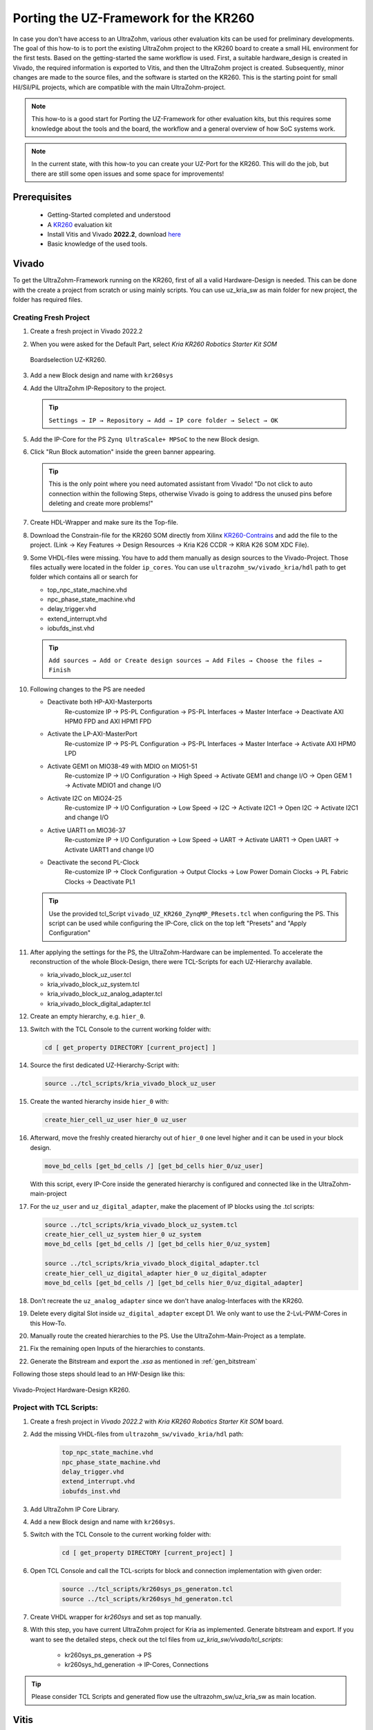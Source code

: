 .. _porting_the_UZ_Framework_for_the_KR260:

======================================
Porting the UZ-Framework for the KR260
======================================

In case you don't have access to an UltraZohm, various other evaluation kits can be used for preliminary developments.
The goal of this how-to is to port the existing UltraZohm project to the KR260 board to create a small HiL environment for the first tests.
Based on the getting-started the same workflow is used.
First, a suitable hardware_design is created in Vivado, the required information is exported to Vitis, and then the UltraZohm project is created.
Subsequently, minor changes are made to the source files, and the software is started on the KR260.
This is the starting point for small Hil/Sil/PiL projects, which are compatible with the main UltraZohm-project.

.. note :: This how-to is a good start for Porting the UZ-Framework for other evaluation kits, 
            but this requires some knowledge about the tools and the board, the workflow and a 
            general overview of how SoC systems work.  

.. note :: In the current state, with this how-to you can create your UZ-Port for the KR260.
            This will do the job, but there are still some open issues and some space for improvements!

Prerequisites
=============

  * Getting-Started completed and understood
  * A `KR260 <https://www.xilinx.com/products/som/kria/kr260-robotics-starter-kit.html>`_ evaluation kit 
  * Install Vitis and Vivado **2022.2**, download `here <https://www.xilinx.com/support/download.html>`_
  * Basic knowledge of the used tools.

Vivado
======

To get the UltraZohm-Framework running on the KR260, first of all a valid Hardware-Design is needed.
This can be done with the create a project from scratch or using mainly scripts. 
You can use uz_kria_sw as main folder for new project, the folder has required files.

Creating Fresh Project
-----------------------

#.  Create a fresh project in Vivado 2022.2

#.  When you were asked for the Default Part, select `Kria KR260 Robotics Starter Kit SOM`

    .. _Boardselection_KR260:

    .. figure:: img/NewProject_Kr260.png
        :scale: 70
        :align: center

        Boardselection UZ-KR260.

#.  Add a new Block design and name with ``kr260sys``

#.  Add the UltraZohm IP-Repository to the project. 

    .. tip:: ``Settings → IP → Repository → Add → IP core folder → Select → OK`` 


#.  Add the IP-Core for the PS ``Zynq UltraScale+ MPSoC`` to the new Block design.

#.  Click "Run Block automation" inside the green banner appearing. 

    .. tip:: This is the only point where you need automated assistant from Vivado! "Do not click to auto connection within the following Steps, otherwise Vivado is going to address the unused pins before deleting and create more problems!"

#.  Create HDL-Wrapper and make sure its the Top-file.
 
#.  Download the Constrain-file for the KR260 SOM directly from Xilinx `KR260-Contrains <https://www.xilinx.com/products/som/kria/k26c-commercial.html#documentation>`_ and add the file to the project.
    (Link → Key Features → Design Resources → Kria K26 CCDR → KRIA K26 SOM XDC File).

#.  Some VHDL-files were missing. You have to add them manually as design sources to the Vivado-Project. Those files actually were located in the folder ``ip_cores``. You can use ``ultrazohm_sw/vivado_kria/hdl`` path to get folder which contains all or search for
    
    *  top_npc_state_machine.vhd
    *  npc_phase_state_machine.vhd
    *  delay_trigger.vhd
    *  extend_interrupt.vhd
    *  iobufds_inst.vhd

    .. tip:: ``Add sources → Add or Create design sources → Add Files → Choose the files → Finish``

#.  Following changes to the PS are needed

    *  Deactivate both HP-AXI-Masterports
        Re-customize IP → PS-PL Configuration → PS-PL Interfaces → Master Interface → Deactivate AXI HPM0 FPD and AXI HPM1 FPD
    *  Activate the LP-AXI-MasterPort
        Re-customize IP → PS-PL Configuration → PS-PL Interfaces → Master Interface → Activate AXI HPM0 LPD
    *  Activate GEM1 on MIO38-49 with MDIO on MIO51-51
        Re-customize IP → I/O Configuration → High Speed → Activate GEM1 and change I/O → Open GEM 1 → Activate MDIO1 and change I/O
    *  Activate I2C on MIO24-25
        Re-customize IP → I/O Configuration → Low Speed → I2C → Activate I2C1 → Open I2C → Activate I2C1 and change I/O
    *  Active UART1 on MIO36-37
        Re-customize IP → I/O Configuration → Low Speed → UART → Activate UART1 → Open UART → Activate UART1 and change I/O
    *  Deactivate the second PL-Clock
        Re-customize IP → Clock Configuration → Output Clocks → Low Power Domain Clocks → PL Fabric Clocks → Deactivate PL1

    .. tip:: Use the provided tcl_Script ``vivado_UZ_KR260_ZynqMP_PResets.tcl`` when configuring the PS. This script can be used while configuring the IP-Core, click on the top left "Presets" and "Apply Configuration"

#.  After applying the settings for the PS, the UltraZohm-Hardware can be implemented. To accelerate the reconstruction of the whole Block-Design, there were TCL-Scripts for each UZ-Hierarchy available.

    *  kria_vivado_block_uz_user.tcl
    *  kria_vivado_block_uz_system.tcl
    *  kria_vivado_block_uz_analog_adapter.tcl
    *  kria_vivado_block_digital_adapter.tcl

#.  Create an empty hierarchy, e.g. ``hier_0``.
#.  Switch with the TCL Console to the current working folder with:

    .. code-block::

        cd [ get_property DIRECTORY [current_project] ]

#.  Source the first dedicated UZ-Hierarchy-Script with:

    .. code-block::

        source ../tcl_scripts/kria_vivado_block_uz_user

#.  Create the wanted hierarchy inside ``hier_0`` with:

    .. code-block::

        create_hier_cell_uz_user hier_0 uz_user

#.  Afterward, move the freshly created hierarchy out of ``hier_0`` one level higher and it can be used in your block design.

    .. code-block:: 

        move_bd_cells [get_bd_cells /] [get_bd_cells hier_0/uz_user]

    With this script, every IP-Core inside the generated hierarchy is configured and connected like in the UltraZohm-main-project
#.  For the ``uz_user`` and ``uz_digital_adapter``, make the placement of IP blocks using the .tcl scripts: 

    .. code-block:: 

        source ../tcl_scripts/kria_vivado_block_uz_system.tcl
        create_hier_cell_uz_system hier_0 uz_system
        move_bd_cells [get_bd_cells /] [get_bd_cells hier_0/uz_system]

        source ../tcl_scripts/kria_vivado_block_digital_adapter.tcl
        create_hier_cell_uz_digital_adapter hier_0 uz_digital_adapter
        move_bd_cells [get_bd_cells /] [get_bd_cells hier_0/uz_digital_adapter]
       
#.  Don't recreate the ``uz_analog_adapter`` since we don't have analog-Interfaces with the KR260.
#.  Delete every digital Slot inside ``uz_digital_adapter`` except D1.
    We only want to use the 2-LvL-PWM-Cores in this How-To.
#.  Manually route the created hierarchies to the PS. Use the UltraZohm-Main-Project as a template.
#.  Fix the remaining open Inputs of the hierarchies to constants.
#.  Generate the Bitstream and export the `.xsa` as mentioned in :ref:`gen_bitstream`

Following those steps should lead to an HW-Design like this:

.. _Vivado_project_KR260:

.. figure:: img/Vivado_project_KR260.png
    :scale: 70
    :align: center

    Vivado-Project Hardware-Design KR260.

Project with TCL Scripts: 
----------------------------

#. Create a fresh project in `Vivado 2022.2` with `Kria KR260 Robotics Starter Kit SOM` board. 
#. Add the missing VHDL-files from ``ultrazohm_sw/vivado_kria/hdl`` path:
   
    .. code-block::
        
        top_npc_state_machine.vhd
        npc_phase_state_machine.vhd
        delay_trigger.vhd
        extend_interrupt.vhd
        iobufds_inst.vhd

#. Add UltraZohm IP Core Library.
#. Add a new Block design and name with ``kr260sys``.
#. Switch with the TCL Console to the current working folder with:
   
    .. code-block::
        
        cd [ get_property DIRECTORY [current_project] ]

#. Open TCL Console and call the TCL-scripts for block and connection implementation with given order:

    .. code-block::

        source ../tcl_scripts/kr260sys_ps_generaton.tcl 
        source ../tcl_scripts/kr260sys_hd_generaton.tcl

#. Create VHDL wrapper for `kr260sys` and set as top manually. 

#. With this step, you have current UltraZohm project for Kria as implemented. Generate bitstream and export. If you want to see the detailed steps, check out the tcl files from `uz_kria_sw/vivado/tcl_scripts`:

    * kr260sys_ps_generation → PS 
    * kr260sys_hd_generation → IP-Cores, Connections

.. tip:: Please consider TCL Scripts and generated flow use the ultrazohm_sw/uz_kria_sw as main location.  

Vitis
=====

After creating the Hardware-Design, there were a few Software-changes necessary.
This includes mainly the removed IP-Cores and the Frontpanel, as well as the ISR.
Additionally, a small hack to the Board-Support-Package BSP must be applied to bring up the network interface.#
This hack prevents a double-initiation for the PS-Files, since GEM0 uses a SGMII Interface which isn't compatible with the used LwIP-Stack and both PHY's for the PS-GEM's shared the same MDIO's.


To create a suited software for the KR260, follow these steps:

#.  Open Vitis 2022.2 and create the Workspace according to Ultrazohm Setup.
    
    .. tip::  
        
        * Vitis 2022.2 has known issues related with launching. You can use the referenced solution by Xilinx. 
        * `Patch - Xilinx <lhttps://support.xilinx.com/s/article/000034848?language=en_US&t=1677157377766>`_  

    #. Open the XSCT Console in Vitis
    #. Type the following commands

    .. code-block:: 

        cd [getws]
        source {../../tcl_scripts/vitis_generate_UltraZohm_workspace.tcl}

#.  The script **WILL FAIL**, but this is okay for our use case.
#.  Clean the "UZ-Plattform-Project" and both "C-Projects".
#.  Open the BSP-Packages for the "FreeRTOS_domain" and "Baremetal_domain" and ensure that ``stdin`` and ``stdout`` points to ``ps_uart_1``.

    .. _Vitis_BSP_KR260:

    .. figure:: img/BSP-Settings_KR260.png
        :scale: 70
        :align: center

        Vitis BSP-Settings for KR260.

#.  Build the "UZ-Plattform-Project".
#.  Changes for the Baremetal-Project:

    #.  Addresses of dead IP-Cores have to be tied to a fixed address at `parameter.h` file. Use 0x0123456789 as address to prevent errors during compiling and ensure that those addresses never getting called! 

        * #define XPAR_UZ_DIGITAL_ADAPTER_D5_ADAPTER_INCREENCODER_V24_IP_0_BASEADDR 0x0123456789
        * #define XPAR_UZ_DIGITAL_ADAPTER_D2_ADAPTER_GATES_3L_PWM_SS_3L_IP_0_BASEADDR 0x0123456789
        * #define XPAR_UZ_ANALOG_ADAPTER_A1_ADAPTER_A1_ADC_LTC2311_S00_AXI_BASEADDR 0x0123456789
        * #define XPAR_UZ_ANALOG_ADAPTER_A2_ADAPTER_A2_ADC_LTC2311_S00_AXI_BASEADDR 0x0123456789
        * #define XPAR_UZ_ANALOG_ADAPTER_A3_ADAPTER_A3_ADC_LTC2311_S00_AXI_BASEADDR 0x0123456789

    #.  In the ``main.c - case init_ip_cores``, comment out the Init-routines of the removed IP-Cores 
     
        * uz_adcLtc2311_ip_core_init();
        * PWM_3L_Initialize(&Global_Data); // three-level modulator
        * initialize_incremental_encoder_ipcore_on_D5(UZ_D5_INCREMENTAL_ENCODER_RESOLUTION, UZ_D5_MOTOR_POLE_PAIR_NUMBER);
    
    #.  In the ``main.c - case init_gpios / uz_frontplane_button_and_led_init()`` , comment out 
    
        * enableAllMioWithLEDsAttached(); 
        * enableAllMioWithButtonsAttached(); 

        Those pins cause the board to hang somehow if used, so disable the output from the PS-GPIO.

    #. Inside the ISR, comment out

        * ReadAllADC(); 
        * update_speed_and_position_of_encoder_on_D5(&Global_Data); 
        * PWM_3L_SetDutyCycle(); 

    #. Comment out the Assertion in ``uz / uz_GPIO / uz_gpio.c`` line 44. We disabled the Outputs from the PS-GPIO, so this assertion will fire!

        * uz_assert( uz_gpio_get_enable_output(self) ); 

    #. Fixing the Stop-Flag in ``hw_init / uz_platform_state_machine.c``  line 277 to 0. With no PS-GPIO enabled, we can't get any buttons.

#. Changes for the FreeRTOS-Project:

    #. Delete ever CAN-related Code from the ``main.c`` and remove the files ``can.c`` and ``can.h``.
    #. add a new define ``#define OS_IS_FREERTOS`` in the ``main.h``.
    #. Increase the DHCP-Timeout in the ``main.c``.

        * if (mscnt >=DHCP_COARSE_TIMER_SECS * 2000)

    #. “Hack” the LWIP-Stack of the BSP to handle the shared MDIO for the PS-PHY’s. The file is located under ``\vitis_kria\workspace\UltraZohm\psu_cortexa53_0\FreeRTOS_domain\bsp\psu_cortexa53_0\libsrc\lwip211_v1_8\src\contrib\ports\xilinx\netif\xemacpsif_physpeed.c``

        * Inside the File ``xemacpsif_physpeed.c``, change line 291 to: ``for (phy_addr = 31; phy_addr >5; phy_addr--)``

#. Manually add the Launch-configs. Copy the .launches-fils from the software-folder to

    * ``\vitis_kria\workspace\.metadata\.plugins\org.eclipse.debug.core\.launches\``

#. Restart Vitis to make the. launches-files accessible
#. Build both C-Projects 
#. Control the Debug Configuration and run the project on the KR260.
    
    * Control the Debug Configuration - Application and Target Setup.
    * Debug Configuration - Application → Make sure the psu_cortexa53_0 for FreeRTOS and psu_cortexr5_0 for Baremetal are activated. 
    * Debug Configuration - Target Setup → Check the Bitsream file for KR260. It should use newly generated bitsream, not Ultrazohm file. 


Known Issues
============
* The applied BSP-Hack is done in generated source files. This means regenerating the BSP **WILL DELETE THE HACK** and the FreeRTOS won't initialize the PHY properly. If the error "autonegation failed" show's up during the start, check if the hack is still present.

Discussion
==========

With this How-To it's possible to port the UltraZohm-Framework to the KR260.
Furthermore most steps and scripts could be also used for porting the Framework to other evaluation kits.
The proposed flow is not finally finished and feedback is appreciated!

Some points and ideas for discussion on how the workflow could be better integrated into the main UltraZohm Project:

*   Use GEM 2 or 3 and route the Pins through the PL-part to use the PL-dedicated PHY’s? They’re not sharing a MDIO-Interface, so the BSP-hack should not be necessary!
*   Add a CAN-Interface and route the pins through the PL to an PMOD-connector, for example? So we don't have to delete the CAN-related parts in the FreeRTOS-Project
*   How a define should look like to tell the C-Code it’s a KR260/KV260-Hil? With this define some actions can be done:

    *  Exclude some predefined IP-Cores from the Code?
        *  Analog-IP’s
        *  Encoder
        *  …
    *  Exclude critical functions from calling
        *  enableAllMioWithLEDsAttached(); 
        *  enableAllMioWithButonsAttached(); 
        *  ReadAllADC(); 
        *  update_speed_and_position_of_encoder_on_D5(&Global_Data); 
        *  PWM_3L_SetDutyCycle(); 
        *  uz_assert( uz_gpio_get_enable_output(self) ); 

*   Edit the ``vitis_generate_UltraZohm_workspace.tcl`` to work with the KR260.
*   Enable an EMIO for one TTC to create a PWM-Signal to control the Fan of the SoM. Would perhaps also be an idea for the real Ultrazohm?


